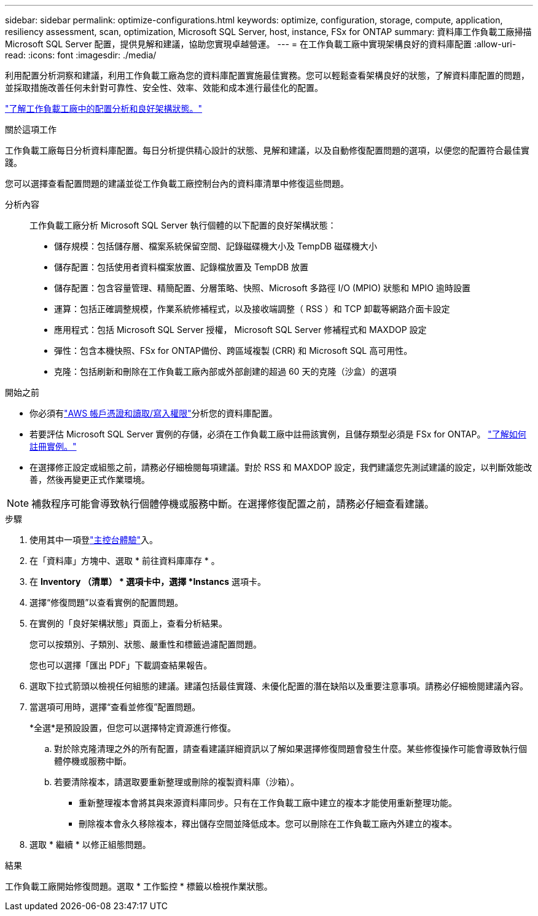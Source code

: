 ---
sidebar: sidebar 
permalink: optimize-configurations.html 
keywords: optimize, configuration, storage, compute, application, resiliency assessment, scan, optimization, Microsoft SQL Server, host, instance, FSx for ONTAP 
summary: 資料庫工作負載工廠掃描 Microsoft SQL Server 配置，提供見解和建議，協助您實現卓越營運。 
---
= 在工作負載工廠中實現架構良好的資料庫配置
:allow-uri-read: 
:icons: font
:imagesdir: ./media/


[role="lead"]
利用配置分析洞察和建議，利用工作負載工廠為您的資料庫配置實施最佳實務。您可以輕鬆查看架構良好的狀態，了解資料庫配置的問題，並採取措施改善任何未針對可靠性、安全性、效率、效能和成本進行最佳化的配置。

link:optimize-overview.html["了解工作負載工廠中的配置分析和良好架構狀態。"]

.關於這項工作
工作負載工廠每日分析資料庫配置。每日分析提供精心設計的狀態、見解和建議，以及自動修復配置問題的選項，以便您的配置符合最佳實踐。

您可以選擇查看配置問題的建議並從工作負載工廠控制台內的資料庫清單中修復這些問題。

分析內容:: 工作負載工廠分析 Microsoft SQL Server 執行個體的以下配置的良好架構狀態：
+
--
* 儲存規模：包括儲存層、檔案系統保留空間、記錄磁碟機大小及 TempDB 磁碟機大小
* 儲存配置：包括使用者資料檔案放置、記錄檔放置及 TempDB 放置
* 儲存配置：包含容量管理、精簡配置、分層策略、快照、Microsoft 多路徑 I/O (MPIO) 狀態和 MPIO 逾時設置
* 運算：包括正確調整規模，作業系統修補程式，以及接收端調整（ RSS ）和 TCP 卸載等網路介面卡設定
* 應用程式：包括 Microsoft SQL Server 授權， Microsoft SQL Server 修補程式和 MAXDOP 設定
* 彈性：包含本機快照、FSx for ONTAP備份、跨區域複製 (CRR) 和 Microsoft SQL 高可用性。
* 克隆：包括刷新和刪除在工作負載工廠內部或外部創建的超過 60 天的克隆（沙盒）的選項


--


.開始之前
* 你必須有link:https://docs.netapp.com/us-en/workload-setup-admin/add-credentials.html["AWS 帳戶憑證和讀取/寫入權限"^]分析您的資料庫配置。
* 若要評估 Microsoft SQL Server 實例的存儲，必須在工作負載工廠中註冊該實例，且儲存類型必須是 FSx for ONTAP。 link:register-instance.html["了解如何註冊實例。"]
* 在選擇修正設定或組態之前，請務必仔細檢閱每項建議。對於 RSS 和 MAXDOP 設定，我們建議您先測試建議的設定，以判斷效能改善，然後再變更正式作業環境。



NOTE: 補救程序可能會導致執行個體停機或服務中斷。在選擇修復配置之前，請務必仔細查看建議。

.步驟
. 使用其中一項登link:https://docs.netapp.com/us-en/workload-setup-admin/console-experiences.html["主控台體驗"^]入。
. 在「資料庫」方塊中、選取 * 前往資料庫庫存 * 。
. 在 *Inventory （清單） * 選項卡中，選擇 *Instancs* 選項卡。
. 選擇“修復問題”以查看實例的配置問題。
. 在實例的「良好架構狀態」頁面上，查看分析結果。
+
您可以按類別、子類別、狀態、嚴重性和標籤過濾配置問題。

+
您也可以選擇「匯出 PDF」下載調查結果報告。

. 選取下拉式箭頭以檢視任何組態的建議。建議包括最佳實踐、未優化配置的潛在缺陷以及重要注意事項。請務必仔細檢閱建議內容。
. 當選項可用時，選擇“查看並修復”配置問題。
+
*全選*是預設設置，但您可以選擇特定資源進行修復。

+
.. 對於除克隆清理之外的所有配置，請查看建議詳細資訊以了解如果選擇修復問題會發生什麼。某些修復操作可能會導致執行個體停機或服務中斷。
.. 若要清除複本，請選取要重新整理或刪除的複製資料庫（沙箱）。
+
*** 重新整理複本會將其與來源資料庫同步。只有在工作負載工廠中建立的複本才能使用重新整理功能。
*** 刪除複本會永久移除複本，釋出儲存空間並降低成本。您可以刪除在工作負載工廠內外建立的複本。




. 選取 * 繼續 * 以修正組態問題。


.結果
工作負載工廠開始修復問題。選取 * 工作監控 * 標籤以檢視作業狀態。

